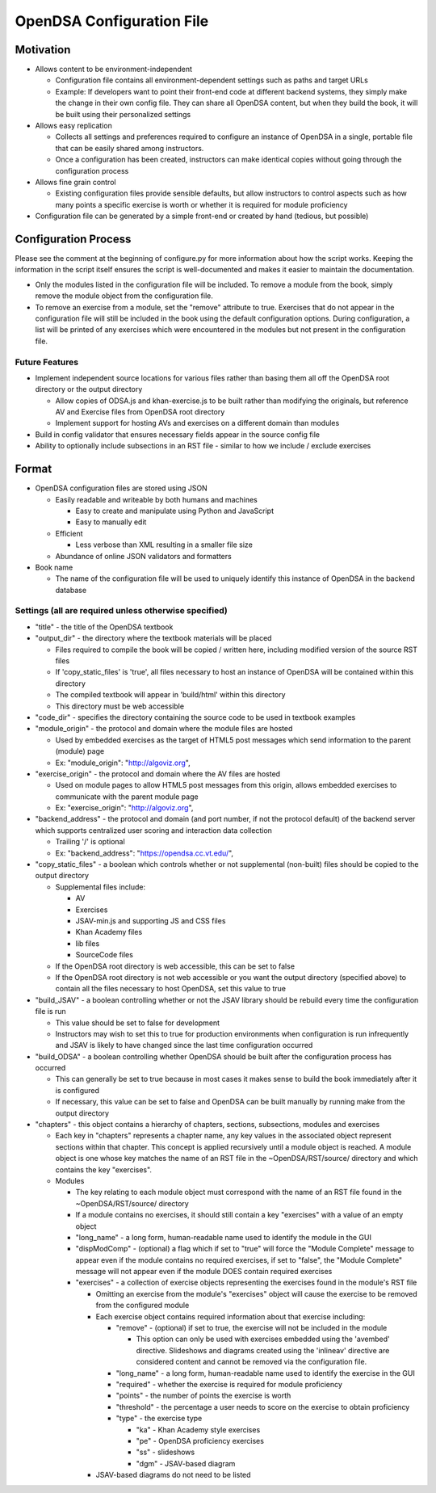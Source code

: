 ﻿.. _Configuration:

==========================
OpenDSA Configuration File
==========================

----------
Motivation
----------

* Allows content to be environment-independent

  * Configuration file contains all environment-dependent settings such as paths and target URLs
  * Example: If developers want to point their front-end code at different backend systems, they simply make the change in their own config file.  They can share all OpenDSA content, but when they build the book, it will be built using their personalized settings

* Allows easy replication

  * Collects all settings and preferences required to configure an instance of OpenDSA in a single, portable file that can be easily shared among instructors.  
  * Once a configuration has been created, instructors can make identical copies without going through the configuration process

* Allows fine grain control

  * Existing configuration files provide sensible defaults, but allow instructors to control aspects such as how many points a specific exercise is worth or whether it is required for module proficiency 

* Configuration file can be generated by a simple front-end or created by hand (tedious, but possible)


---------------------
Configuration Process
---------------------

Please see the comment at the beginning of configure.py for more information about how the script works.  Keeping the information in the script itself ensures the script is well-documented and makes it easier to maintain the documentation.

* Only the modules listed in the configuration file will be included.  To remove a module from the book, simply remove the module object from the configuration file.  
* To remove an exercise from a module, set the "remove" attribute to true.  Exercises that do not appear in the configuration file will still be included in the book using the default configuration options.  During configuration, a list will be printed of any exercises which were encountered in the modules but not present in the configuration file.


Future Features
===============

* Implement independent source locations for various files rather than basing them all off the OpenDSA root directory or the output directory

  * Allow copies of ODSA.js and khan-exercise.js to be built rather than modifying the originals, but reference AV and Exercise files from OpenDSA root directory
  * Implement support for hosting AVs and exercises on a different domain than modules
  
* Build in config validator that ensures necessary fields appear in the source config file
* Ability to optionally include subsections in an RST file - similar to how we include / exclude exercises


------
Format
------

* OpenDSA configuration files are stored using JSON

  * Easily readable and writeable by both humans and machines
  
    * Easy to create and manipulate using Python and JavaScript
    * Easy to manually edit
    
  * Efficient
  
    * Less verbose than XML resulting in a smaller file size
    
  * Abundance of online JSON validators and formatters

* Book name

  * The name of the configuration file will be used to uniquely identify this instance of OpenDSA in the backend database


Settings (all are required unless otherwise specified)
======================================================

* "title" - the title of the OpenDSA textbook

* "output_dir" - the directory where the textbook materials will be placed

  * Files required to compile the book will be copied / written here, including modified version of the source RST files
  * If 'copy_static_files' is 'true', all files necessary to host an instance of OpenDSA will be contained within this directory
  * The compiled textbook will appear in 'build/html' within this directory
  * This directory must be web accessible
  
* "code_dir" - specifies the directory containing the source code to be used in textbook examples

* "module_origin" - the protocol and domain where the module files are hosted

  * Used by embedded exercises as the target of HTML5 post messages which send information to the parent (module) page
  * Ex: "module_origin": "http://algoviz.org",
  
* "exercise_origin" - the protocol and domain where the AV files are hosted

  * Used on module pages to allow HTML5 post messages from this origin, allows embedded exercises to communicate with the parent module page
  * Ex: "exercise_origin": "http://algoviz.org",
  
* "backend_address" - the protocol and domain (and port number, if not the protocol default) of the backend server which supports centralized user scoring and interaction data collection

  * Trailing '/' is optional
  * Ex: "backend_address": "https://opendsa.cc.vt.edu/",

* "copy_static_files" - a boolean which controls whether or not supplemental (non-built) files should be copied to the output directory

  * Supplemental files include:
  
    * AV
    * Exercises
    * JSAV-min.js and supporting JS and CSS files
    * Khan Academy files
    * lib files
    * SourceCode files
  
  * If the OpenDSA root directory is web accessible, this can be set to false
  * If the OpenDSA root directory is not web accessible or you want the output directory (specified above) to contain all the files necessary to host OpenDSA, set this value to true

* "build_JSAV" - a boolean controlling whether or not the JSAV library should be rebuild every time the configuration file is run

  * This value should be set to false for development
  * Instructors may wish to set this to true for production environments when configuration is run infrequently and JSAV is likely to have changed since the last time configuration occurred

* "build_ODSA" - a boolean controlling whether OpenDSA should be built after the configuration process has occurred

  * This can generally be set to true because in most cases it makes sense to build the book immediately after it is configured
  * If necessary, this value can be set to false and OpenDSA can be built manually by running make from the output directory

* "chapters" - this object contains a hierarchy of chapters, sections, subsections, modules and exercises

  * Each key in "chapters" represents a chapter name, any key values in the associated object represent sections within that chapter.  This concept is applied recursively until a module object is reached.  A module object is one whose key matches the name of an RST file in the ~OpenDSA/RST/source/ directory and which contains the key "exercises".

  * Modules
    
    * The key relating to each module object must correspond with the name of an RST file found in the ~OpenDSA/RST/source/ directory
    * If a module contains no exercises, it should still contain a key "exercises" with a value of an empty object
    
    * "long_name" - a long form, human-readable name used to identify the module in the GUI
    
    * "dispModComp" - (optional) a flag which if set to "true" will force the "Module Complete" message to appear even if the module contains no required exercises, if set to "false", the "Module Complete" message will not appear even if the module DOES contain required exercises
    
    * "exercises" - a collection of exercise objects representing the exercises found in the module's RST file

      * Omitting an exercise from the module's "exercises" object will cause the exercise to be removed from the configured module
      * Each exercise object contains required information about that exercise including:
      
        * "remove" - (optional) if set to true, the exercise will not be included in the module
          
          * This option can only be used with exercises embedded using the 'avembed' directive.  Slideshows and diagrams created using the 'inlineav' directive are considered content and cannot be removed via the configuration file.
          
        * "long_name" - a long form, human-readable name used to identify the exercise in the GUI
        * "required" - whether the exercise is required for module proficiency
        * "points" - the number of points the exercise is worth
        * "threshold" - the percentage a user needs to score on the exercise to obtain proficiency
        * "type" - the exercise type
        
          * "ka" - Khan Academy style exercises
          * "pe" - OpenDSA proficiency exercises
          * "ss" - slideshows
          * "dgm" - JSAV-based diagram
          
      * JSAV-based diagrams do not need to be listed
